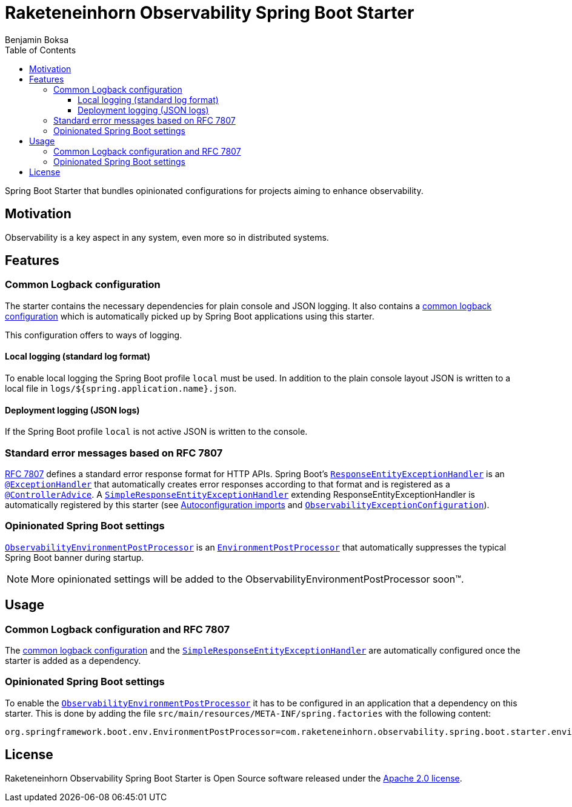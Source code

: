 = Raketeneinhorn Observability Spring Boot Starter
Benjamin Boksa
:toc:
:toclevels: 3

Spring Boot Starter that bundles opinionated configurations for projects aiming to enhance observability.

== Motivation

Observability is a key aspect in any system, even more so in distributed systems.

== Features

=== Common Logback configuration

The starter contains the necessary dependencies for plain console and JSON logging. It also contains a
link:src/main/resources/logback-spring.xml[common logback configuration]
which is automatically picked up by Spring Boot applications using this starter.

This configuration offers to ways of logging.

==== Local logging (standard log format)

To enable local logging the Spring Boot profile `local` must be used. In addition to the plain console layout JSON is
written to a local file in `logs/${spring.application.name}.json`.

==== Deployment logging (JSON logs)

If the Spring Boot profile `local` is not active JSON is written to the console.

=== Standard error messages based on RFC 7807

https://datatracker.ietf.org/doc/html/rfc7807[RFC 7807] defines a standard error response format for HTTP APIs.
Spring Boot's
https://docs.spring.io/spring-framework/docs/current/javadoc-api/org/springframework/web/servlet/mvc/method/annotation/ResponseEntityExceptionHandler.html[`ResponseEntityExceptionHandler`]
is an
https://docs.spring.io/spring-framework/docs/current/javadoc-api/org/springframework/web/bind/annotation/ExceptionHandler.html[`@ExceptionHandler`]
that automatically creates error responses according to that format and is registered as a
https://docs.spring.io/spring-framework/docs/current/javadoc-api/org/springframework/web/bind/annotation/ControllerAdvice.html[`@ControllerAdvice`].
A
link:src/main/java/com/raketeneinhorn/observability/spring/boot/starter/exception/SimpleResponseEntityExceptionHandler.java[`SimpleResponseEntityExceptionHandler`]
extending ResponseEntityExceptionHandler is automatically registered by this starter (see
link:src/main/resources/META-INF/spring/org.springframework.boot.autoconfigure.AutoConfiguration.imports[Autoconfiguration imports]
and
link:src/main/java/com/raketeneinhorn/observability/spring/boot/starter/exception/configuration/ObservabilityExceptionConfiguration.java[`ObservabilityExceptionConfiguration`]).

=== Opinionated Spring Boot settings

link:src/main/java/com/raketeneinhorn/observability/spring/boot/starter/environment/ObservabilityEnvironmentPostProcessor.java[`ObservabilityEnvironmentPostProcessor`]
is an
https://docs.spring.io/spring-boot/api/java/org/springframework/boot/env/EnvironmentPostProcessor.html[`EnvironmentPostProcessor`]
that automatically suppresses the typical Spring Boot banner during startup.

NOTE: More opinionated settings will be added to the ObservabilityEnvironmentPostProcessor soon™.

== Usage

=== Common Logback configuration and RFC 7807

The
link:src/main/resources/logback-spring.xml[common logback configuration] and the
link:src/main/java/com/raketeneinhorn/observability/spring/boot/starter/exception/SimpleResponseEntityExceptionHandler.java[`SimpleResponseEntityExceptionHandler`]
are automatically configured once the starter is added as a dependency.

=== Opinionated Spring Boot settings

To enable the
link:src/main/java/com/raketeneinhorn/observability/spring/boot/starter/environment/ObservabilityEnvironmentPostProcessor.java[`ObservabilityEnvironmentPostProcessor`]
it has to be configured in an application that a dependency on this starter. This is done by adding the file
`src/main/resources/META-INF/spring.factories` with the following content:

[source,properties]
----
org.springframework.boot.env.EnvironmentPostProcessor=com.raketeneinhorn.observability.spring.boot.starter.environment.ObservabilityEnvironmentPostProcessor
----

== License

Raketeneinhorn Observability Spring Boot Starter is Open Source software released under the
https://www.apache.org/licenses/LICENSE-2.0.html[Apache 2.0 license].